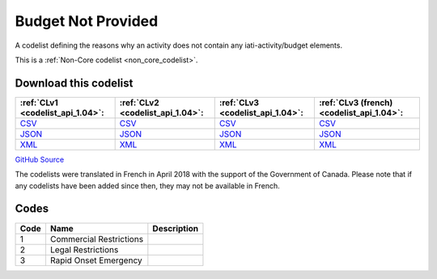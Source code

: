 Budget Not Provided
===================


A codelist defining the reasons why an activity does not contain any iati-activity/budget elements.





This is a :ref:`Non-Core codelist <non_core_codelist>`.




Download this codelist
----------------------

.. list-table::
   :header-rows: 1

   * - :ref:`CLv1 <codelist_api_1.04>`:
     - :ref:`CLv2 <codelist_api_1.04>`:
     - :ref:`CLv3 <codelist_api_1.04>`:
     - :ref:`CLv3 (french) <codelist_api_1.04>`:

   * - `CSV <../downloads/clv1/codelist/BudgetNotProvided.csv>`__
     - `CSV <../downloads/clv2/csv/en/BudgetNotProvided.csv>`__
     - `CSV <../downloads/clv3/csv/en/BudgetNotProvided.csv>`__
     - `CSV <../downloads/clv3/csv/fr/BudgetNotProvided.csv>`__

   * - `JSON <../downloads/clv1/codelist/BudgetNotProvided.json>`__
     - `JSON <../downloads/clv2/json/en/BudgetNotProvided.json>`__
     - `JSON <../downloads/clv3/json/en/BudgetNotProvided.json>`__
     - `JSON <../downloads/clv3/json/fr/BudgetNotProvided.json>`__

   * - `XML <../downloads/clv1/codelist/BudgetNotProvided.xml>`__
     - `XML <../downloads/clv2/xml/BudgetNotProvided.xml>`__
     - `XML <../downloads/clv3/xml/BudgetNotProvided.xml>`__
     - `XML <../downloads/clv3/xml/BudgetNotProvided.xml>`__

`GitHub Source <https://github.com/IATI/IATI-Codelists-NonEmbedded/blob/master/xml/BudgetNotProvided.xml>`__



The codelists were translated in French in April 2018 with the support of the Government of Canada. Please note that if any codelists have been added since then, they may not be available in French.

Codes
-----

.. _BudgetNotProvided:
.. list-table::
   :header-rows: 1


   * - Code
     - Name
     - Description

   
       
   * - 1   
       
     - Commercial Restrictions
     - 
   
       
   * - 2   
       
     - Legal Restrictions
     - 
   
       
   * - 3   
       
     - Rapid Onset Emergency
     - 
   

